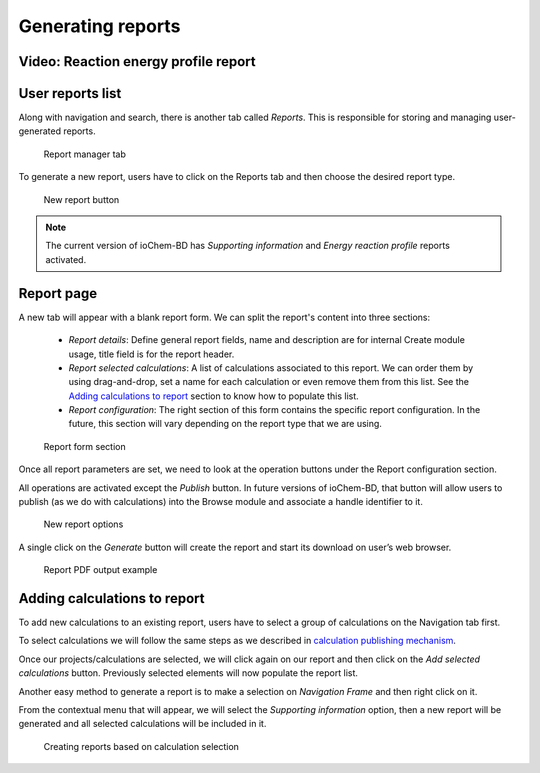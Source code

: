 Generating reports
==================

Video: Reaction energy profile report
-------------------------------------

.. raw:: html

    <iframe width="696" height="435" src="https://www.youtube.com/embed/IRQ28Jd6_X0" frameborder="0" allow="accelerometer; autoplay; encrypted-media; gyroscope; picture-in-picture" allowfullscreen></iframe>


User reports list
-----------------

Along with navigation and search, there is another tab called *Reports*. 
This is responsible for storing and managing user-generated reports.

.. figure:: /imgs/CreateReportsMain.png
   :alt: Report manager tab

   Report manager tab

To generate a new report, users have to click on the Reports tab and then choose the desired report type.

.. figure:: /imgs/CreateReportsNew.png
   :alt: New report button

   New report button

.. note:: The current version of ioChem-BD has *Supporting information* and *Energy reaction profile* reports activated.

Report page
-----------

A new tab will appear with a blank report form. We can split the report's content into three sections:

  - *Report details*: Define general report fields, name and description are for internal Create module usage, title field is for the report header. 
  - *Report selected calculations*: A list of calculations associated to this report. We can order them by using drag-and-drop, set a name for each calculation or even remove them from this list. See the `Adding calculations to report`_ section to know how to populate this list. 
  - *Report configuration*: The right section of this form contains the specific report configuration. In the future, this section will vary depending on the report type that we are using.

.. figure:: /imgs/CreateReportsSupportingInformation.png
   :alt: Report form section

   Report form section

Once all report parameters are set, we need to look at the operation buttons under the Report configuration section.

All operations are activated except the *Publish* button. In future versions of ioChem-BD, that button will allow users to publish (as we do with calculations) into the Browse module and associate a handle identifier to it.

.. figure:: /imgs/CreateReportsNewButton.png
   :alt: New report options

   New report options

A single click on the *Generate* button will create the report and start its download on user’s web browser.

.. figure:: /imgs/CreateReportsNewResult.png
   :alt: Report PDF output example

   Report PDF output example

Adding calculations to report
-----------------------------

To add new calculations to an existing report, users have to select a group of calculations on the Navigation tab first. 

To select calculations we will follow the same steps as we described in `calculation publishing mechanism`_.

Once our projects/calculations are selected, we will click again on our report and then click on the *Add selected calculations* button. Previously selected elements will now populate the report list.

Another easy method to generate a report is to make a selection on *Navigation Frame* and then right click on it. 

From the contextual menu that will appear, we will select the *Supporting information* option, then a new report will be generated and all selected calculations will be included in it.

.. figure:: /imgs/CreateReportsNew2.png
   :alt: wikilink

   Creating reports based on calculation selection

.. _Adding calculations to report: #adding-calculations-to-report
.. _calculation publishing mechanism: ./publishing-calculations/publish-process.html#publication-steps
